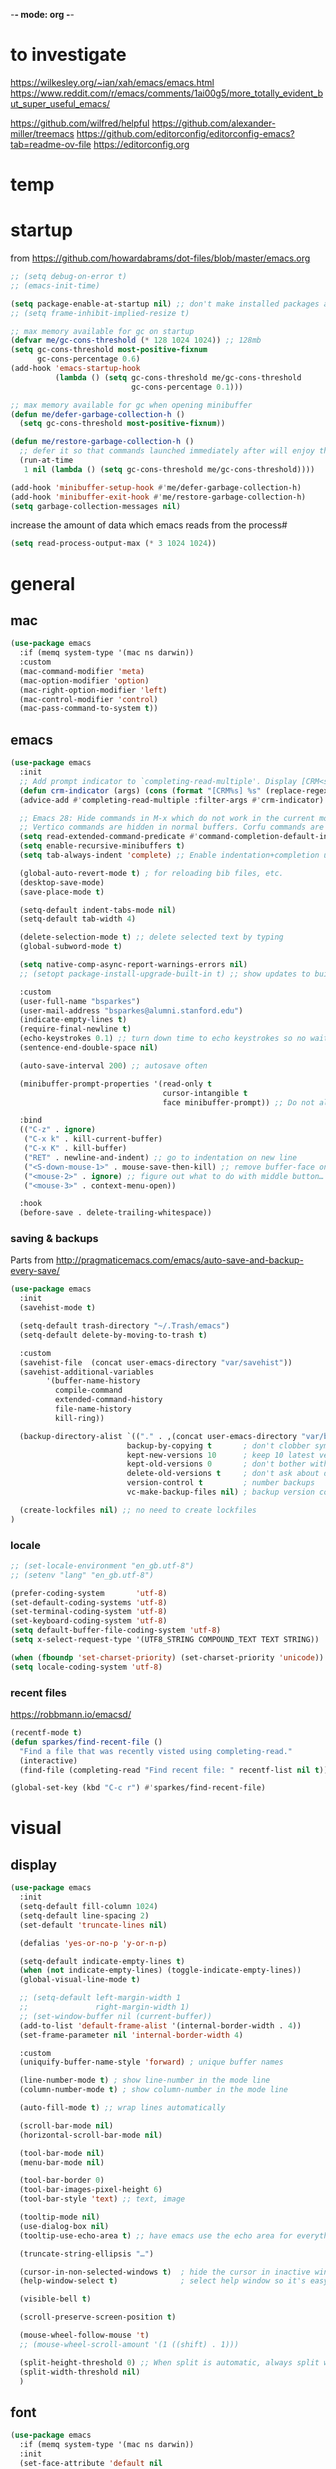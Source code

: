 -*- mode: org -*-
#+startup: overview content

* to investigate

https://wilkesley.org/~ian/xah/emacs/emacs.html
https://www.reddit.com/r/emacs/comments/1ai00g5/more_totally_evident_but_super_useful_emacs/

https://github.com/wilfred/helpful
https://github.com/alexander-miller/treemacs
https://github.com/editorconfig/editorconfig-emacs?tab=readme-ov-file https://editorconfig.org

* temp

* startup

from https://github.com/howardabrams/dot-files/blob/master/emacs.org

#+begin_src emacs-lisp
;; (setq debug-on-error t)
;; (emacs-init-time)
#+end_src

#+begin_src emacs-lisp
(setq package-enable-at-startup nil) ;; don't make installed packages available before loading the init.el file.
;; (setq frame-inhibit-implied-resize t)
#+end_src

#+begin_src emacs-lisp
;; max memory available for gc on startup
(defvar me/gc-cons-threshold (* 128 1024 1024)) ;; 128mb
(setq gc-cons-threshold most-positive-fixnum
      gc-cons-percentage 0.6)
(add-hook 'emacs-startup-hook
          (lambda () (setq gc-cons-threshold me/gc-cons-threshold
                           gc-cons-percentage 0.1)))

;; max memory available for gc when opening minibuffer
(defun me/defer-garbage-collection-h ()
  (setq gc-cons-threshold most-positive-fixnum))

(defun me/restore-garbage-collection-h ()
  ;; defer it so that commands launched immediately after will enjoy the benefits.
  (run-at-time
   1 nil (lambda () (setq gc-cons-threshold me/gc-cons-threshold))))

(add-hook 'minibuffer-setup-hook #'me/defer-garbage-collection-h)
(add-hook 'minibuffer-exit-hook #'me/restore-garbage-collection-h)
(setq garbage-collection-messages nil)
#+end_src

increase the amount of data which emacs reads from the process#

#+begin_src emacs-lisp
(setq read-process-output-max (* 3 1024 1024))
#+end_src

* general

** mac

#+begin_src emacs-lisp
(use-package emacs
  :if (memq system-type '(mac ns darwin))
  :custom
  (mac-command-modifier 'meta)
  (mac-option-modifier 'option)
  (mac-right-option-modifier 'left)
  (mac-control-modifier 'control)
  (mac-pass-command-to-system t))
#+end_src

** emacs

#+begin_src emacs-lisp
(use-package emacs
  :init
  ;; Add prompt indicator to `completing-read-multiple'. Display [CRM<separator>], e.g., [CRM,] if the separator is a comma.
  (defun crm-indicator (args) (cons (format "[CRM%s] %s" (replace-regexp-in-string "\\`\\[.*?]\\*\\|\\[.*?]\\*\\'" "" crm-separator) (car args)) (cdr args)))
  (advice-add #'completing-read-multiple :filter-args #'crm-indicator)

  ;; Emacs 28: Hide commands in M-x which do not work in the current mode.
  ;; Vertico commands are hidden in normal buffers. Corfu commands are hidden, since they are not supposed to be used via M-x.
  (setq read-extended-command-predicate #'command-completion-default-include-p)
  (setq enable-recursive-minibuffers t)
  (setq tab-always-indent 'complete) ;; Enable indentation+completion using the TAB key.

  (global-auto-revert-mode t) ; for reloading bib files, etc.
  (desktop-save-mode)
  (save-place-mode t)

  (setq-default indent-tabs-mode nil)
  (setq-default tab-width 4)

  (delete-selection-mode t) ;; delete selected text by typing
  (global-subword-mode t)

  (setq native-comp-async-report-warnings-errors nil)
  ;; (setopt package-install-upgrade-built-in t) ;; show updates to built in packages

  :custom
  (user-full-name "bsparkes")
  (user-mail-address "bsparkes@alumni.stanford.edu")
  (indicate-empty-lines t)
  (require-final-newline t)
  (echo-keystrokes 0.1) ;; turn down time to echo keystrokes so no waiting for things to happen.
  (sentence-end-double-space nil)

  (auto-save-interval 200) ;; autosave often

  (minibuffer-prompt-properties '(read-only t
                                  cursor-intangible t
                                  face minibuffer-prompt)) ;; Do not allow the cursor in the minibuffer prompt

  :bind
  (("C-z" . ignore)
   ("C-x k" . kill-current-buffer)
   ("C-x K" . kill-buffer)
   ("RET" . newline-and-indent) ;; go to indentation on new line
   ("<S-down-mouse-1>" . mouse-save-then-kill) ;; remove buffer-face on shift click
   ("<mouse-2>" . ignore) ;; figure out what to do with middle button…
   ("<mouse-3>" . context-menu-open))

  :hook
  (before-save . delete-trailing-whitespace))
#+end_src

*** saving & backups

Parts from http://pragmaticemacs.com/emacs/auto-save-and-backup-every-save/

#+begin_src emacs-lisp
(use-package emacs
  :init
  (savehist-mode t)

  (setq-default trash-directory "~/.Trash/emacs")
  (setq-default delete-by-moving-to-trash t)

  :custom
  (savehist-file  (concat user-emacs-directory "var/savehist"))
  (savehist-additional-variables
        '(buffer-name-history
          compile-command
          extended-command-history
          file-name-history
          kill-ring))

  (backup-directory-alist `(("." . ,(concat user-emacs-directory "var/backups"))) ;; change backup location
                          backup-by-copying t       ; don't clobber symlinks
                          kept-new-versions 10      ; keep 10 latest versions
                          kept-old-versions 0       ; don't bother with old versions
                          delete-old-versions t     ; don't ask about deleting old S versions
                          version-control t         ; number backups
                          vc-make-backup-files nil) ; backup version controlled files

  (create-lockfiles nil) ;; no need to create lockfiles
)
#+end_src

*** locale

#+begin_src emacs-lisp
;; (set-locale-environment "en_gb.utf-8")
;; (setenv "lang" "en_gb.utf-8")

(prefer-coding-system       'utf-8)
(set-default-coding-systems 'utf-8)
(set-terminal-coding-system 'utf-8)
(set-keyboard-coding-system 'utf-8)
(setq default-buffer-file-coding-system 'utf-8)
(setq x-select-request-type '(UTF8_STRING COMPOUND_TEXT TEXT STRING))

(when (fboundp 'set-charset-priority) (set-charset-priority 'unicode))
(setq locale-coding-system 'utf-8)
#+end_src

*** recent files

https://robbmann.io/emacsd/

#+begin_src emacs-lisp
(recentf-mode t)
(defun sparkes/find-recent-file ()
  "Find a file that was recently visted using completing-read."
  (interactive)
  (find-file (completing-read "Find recent file: " recentf-list nil t)))

(global-set-key (kbd "C-c r") #'sparkes/find-recent-file)
#+end_src

* visual

** display

#+begin_src emacs-lisp
(use-package emacs
  :init
  (setq-default fill-column 1024)
  (setq-default line-spacing 2)
  (set-default 'truncate-lines nil)

  (defalias 'yes-or-no-p 'y-or-n-p)

  (setq-default indicate-empty-lines t)
  (when (not indicate-empty-lines) (toggle-indicate-empty-lines))
  (global-visual-line-mode t)

  ;; (setq-default left-margin-width 1
  ;;               right-margin-width 1)
  ;; (set-window-buffer nil (current-buffer))
  (add-to-list 'default-frame-alist '(internal-border-width . 4))
  (set-frame-parameter nil 'internal-border-width 4)

  :custom
  (uniquify-buffer-name-style 'forward) ; unique buffer names

  (line-number-mode t) ; show line-number in the mode line
  (column-number-mode t) ; show column-number in the mode line

  (auto-fill-mode t) ;; wrap lines automatically

  (scroll-bar-mode nil)
  (horizontal-scroll-bar-mode nil)

  (tool-bar-mode nil)
  (menu-bar-mode nil)

  (tool-bar-border 0)
  (tool-bar-images-pixel-height 6)
  (tool-bar-style 'text) ;; text, image

  (tooltip-mode nil)
  (use-dialog-box nil)
  (tooltip-use-echo-area t) ;; have emacs use the echo area for everything

  (truncate-string-ellipsis "…")

  (cursor-in-non-selected-windows t)  ; hide the cursor in inactive windows
  (help-window-select t)              ; select help window so it's easy to quit it with 'q')

  (visible-bell t)

  (scroll-preserve-screen-position t)

  (mouse-wheel-follow-mouse 't)
  ;; (mouse-wheel-scroll-amount '(1 ((shift) . 1)))

  (split-height-threshold 0) ;; When split is automatic, always split windows vertically
  (split-width-threshold nil)
  )
#+end_src

** font

#+begin_src emacs-lisp
(use-package emacs
  :if (memq system-type '(mac ns darwin))
  :init
  (set-face-attribute 'default nil
                      :family "JuliaMono"
                      :height 120)
  (setq-default mac-allow-anti-aliasing t)
  (setq inhibit-compacting-font-caches t)

  (global-font-lock-mode t)
  (global-hi-lock-mode nil)

  :custom
  (ns-use-thin-smoothing t)

  (font-lock-maximum-decoration t)
  (jit-lock-contextually t)
  (jit-lock-stealth-verbose t))
#+end_src

** themes

#+begin_src emacs-lisp :results silent
  (use-package doom-themes
    :pin melpa
    :config
    (setq doom-themes-enable-bold t)   ; if nil, bold is universally disabled
    (setq doom-themes-enable-italic t) ; if nil, italics is universally disabled
    (load-theme 'doom-rouge t)
    ;; (load-theme 'doom-zenburn t)

    ;; enable flashing mode-line on errors
    (doom-themes-visual-bell-config)
    ;; corrects (and improves) org-mode's native fontification.
    ;; (doom-themes-org-config)
    )
#+end_src

** frames

#+begin_src emacs-lisp
(use-package emacs
  :custom
  (ns-pop-up-frames nil)

  :bind (("C-c w <left>" . windmove-left)
         ("C-c w <right>" . windmove-right)
         ("C-c w <up>" . windmove-up)
         ("C-c w <down>" . windmove-down)))
#+end_src

* internal

** electric pairs

#+begin_src emacs-lisp
(use-package emacs
  :config
  (electric-pair-mode))
#+end_src

** skeletons

#+begin_src emacs-lisp
(setq skeleton-pair t) ; enable pairing

(defun quoted-parentheses (arg)
  (interactive "P")
  (if (looking-back "\\\\")
      (skeleton-insert '(nil "(" _ "\\)") nil)
    (skeleton-pair-insert-maybe arg)))

(defun quoted-brackets (arg)
  (interactive "P")
  (if (looking-back "\\\\")
      (skeleton-insert '(nil "[" _ "\\]") nil)
    (skeleton-pair-insert-maybe arg)))

(global-set-key "(" 'quoted-parentheses)
(global-set-key "[" 'quoted-brackets)
#+end_src

** ispell

maybe for jit: https://github.com/minad/jinx?tab=readme-ov-file

#+begin_src emacs-lisp
  (use-package ispell
    :after exec-path-from-shell
    ;; :if (executable-find "hunspell")
    :custom
    (add-to-list
     'ispell-hunspell-dictionary-alist
     '(("en_GB" "[[:alpha:]]" "[^[:alpha]]" "[0-9']"
        nil nil utf-8)))
    (ispell-program-name "hunspell")
    (ispell-personal-dictionary (concat (getenv "DICPATH") "/hunspell_personal"))
    (ispell-dictionary "en_GB")
    ;; :hook
    ;; (prog-mode . flyspell-mode)
    )
#+end_src

** flymake

#+begin_src emacs-lisp
(use-package flymake
  :bind (:map flymake-mode-map
              ("C-c f n" . flymake-goto-next-error)
              ("C-c f p" . flymake-goto-prev-error)
              ("C-c n" . (lambda (&optional N INTERACTIVE)
                             (interactive (list 1 t))
                             (flymake-goto-next-error N '(error) INTERACTIVE)))
              ("C-c p" . (lambda (&optional N INTERACTIVE)
                             (interactive (list 1 t))
                             (flymake-goto-previous-error N '(error) INTERACTIVE))))
  ;; :hook
  ;; (prog-mode . flymake-mode)
  )
#+end_src

** which-key

shows command completions

#+begin_src emacs-lisp
(use-package which-key
  :demand t
  :custom
  (which-key-sort-order 'which-key-prefix-then-key-order)
  :init
  (setq which-key-idle-delay 0.1)
  (setq which-key-max-display-columns nil)
  :config
  (which-key-mode t)
  (which-key-setup-minibuffer)
  (set-face-attribute 'which-key-local-map-description-face nil :weight 'bold))
#+end_src

* external, etc.

** browse kill ring

#+begin_src emacs-lisp
(use-package browse-kill-ring)
#+end_src

** exec-path-from-shell

#+begin_src emacs-lisp
(use-package exec-path-from-shell
  :pin melpa-stable
  :if (memq window-system '(mac ns x darwin))
  :demand
  :init
  (setq exec-path-from-shell-arguments '("-l"))
  (exec-path-from-shell-initialize)
  (exec-path-from-shell-copy-env "DICPATH"))
#+end_src

To see:

#+begin_src emacs-lisp
;; (getenv "PATH")
#+end_src

** highlight indentation

- To highlight indentations
  - Options are fill, column, and character
  - There's no way to get indentation on empty lines as of now

#+begin_src emacs-lisp
(use-package highlight-indent-guides
  :custom
  (highlight-indent-guides-method 'character)
  (highlight-indent-guides-auto-odd-face-perc 75)
  (highlight-indent-guides-auto-even-face-perc 75)
  (highlight-indent-guides-auto-character-face-perc 80)
  :hook
  (prog-mode . highlight-indent-guides-mode))
#+end_src

** multiple cursors

#+begin_src emacs-lisp
(use-package multiple-cursors
  :pin melpa-stable
  :bind (("C->" . mc/mark-next-like-this)
	     ("C-<" . mc/mark-previous-like-this)
	     ("C-c C->" . mc/mark-all-like-this)
	     ("C-c C-SPC" . mc/edit-lines)
	     ("M-<M-down-mouse-1>" . mc/add-cursor-on-click)))
#+end_src

** no-littering

#+begin_src emacs-lisp
(use-package no-littering
  :pin melpa-stable
  :init
  (require 'recentf)
  (setq auto-save-file-name-transforms
        `((".*" ,(no-littering-expand-var-file-name "auto-save/") t)))
  :config
  (add-to-list 'recentf-exclude no-littering-var-directory)
  (add-to-list 'recentf-exclude no-littering-etc-directory)
  (setq create-lockfiles nil
        delete-old-versions t
        kept-new-versions 6
        kept-old-versions 2
        version-control t))
#+end_src

** COMMENT puni

The default `puni-mode-map' respects emacs. We don't, so clear and rewrite it.

#+begin_src emacs-lisp
(use-package puni \\n
  :defer t \\n
  :config \\n
  (puni-global-mode) \\n
  (setcdr puni-mode-map nil) \\n
  :bind \\n
  (:map puni-mode-map \\n
        ("DEL" . puni-backward-delete-char) \\n
        ("C-d" . puni-forward-delete-char) \\n
        ("M-d" . puni-forward-kill-word) \\n
        ("M-DEL" . puni-backward-kill-word) \\n
        ("C-k" . puni-kill-line) \\n
        ("C-u" . puni-backward-kill-line) \\n
        ("C-h" . puni-force-delete) \\n
        ("C-M-f" . puni-forward-sexp) \\n
        ("C-M-b" . puni-backward-sexp) \\n
        ("C-M-a" . puni-beginning-of-sexp) \\n
        ("C-M-e" . puni-end-of-sexp) \\n
        ) \\n
  :config \\n
  (setq puni--debug t puni-confirm-when-delete-unbalanced-active-region nil) \\n
  :hook \\n
  (term-mode #'puni-disable-puni-mode) \\n
  ;\;\(prog-mode #'puni-flyindent-mode) \\n
  ) \\n
#+end_src

** rainbow delimiters

#+begin_src emacs-lisp
(use-package rainbow-delimiters
  :pin melpa-stable
  :hook
  (prog-mode . rainbow-delimiters-mode)
  :custom-face ;; https://ericscrivner.me/2015/06/better-emacs-rainbow-delimiters-color-scheme/
  (rainbow-delimiters-depth-1-face ((t (:foreground "dark orange"))))
  (rainbow-delimiters-depth-2-face ((t (:foreground "deep pink"))))
  (rainbow-delimiters-depth-3-face ((t (:foreground "chartreuse"))))
  (rainbow-delimiters-depth-4-face ((t (:foreground "deep sky blue"))))
  (rainbow-delimiters-depth-5-face ((t (:foreground "yellow"))))
  (rainbow-delimiters-depth-6-face ((t (:foreground "orchid"))))
  (rainbow-delimiters-depth-7-face ((t (:foreground "spring green"))))
  (rainbow-delimiters-depth-8-face ((t (:foreground "sienna1")))))
#+end_src

** undo and redo

#+begin_src emacs-lisp
(use-package undo-fu
  :init
  (setq undo-limit 67108864) ; 64mb.
  (setq undo-strong-limit 100663296) ; 96mb.
  (setq undo-outer-limit 1006632960) ; 960mb.
  :config
  (global-set-key (kbd "C-/") 'undo-fu-only-undo)
  (global-set-key (kbd "C-?") 'undo-fu-only-redo))
#+end_src

#+begin_src emacs-lisp
(use-package undo-fu-session
  :init
  (undo-fu-session-global-mode)
  :config
  (setq undo-fu-session-incompatible-files '("/COMMIT_EDITMSG\\'" "/git-rebase-todo\\'")))
#+end_src

#+begin_src emacs-lisp
(use-package vundo
  :config
  (setq vundo-compact-display nil) ;; Take less on-screen space.
  (global-set-key (kbd "C-x u") 'vundo)
  (custom-set-faces ;; Better contrasting highlight.
    '(vundo-node ((t (:foreground "#808080"))))
    '(vundo-stem ((t (:foreground "#808080"))))
    '(vundo-highlight ((t (:foreground "#FFFF00")))))

  ;; (define-key vundo-mode-map (kbd "h") #'vundo-backward)
  ;; (define-key vundo-mode-map (kbd "<left>") #'vundo-backward)
  ;; (define-key vundo-mode-map (kbd "<down>") #'vundo-next)
  ;; (define-key vundo-mode-map (kbd "<up>") #'vundo-previous)
  ;; (define-key vundo-mode-map (kbd "<home>") #'vundo-stem-root)
  ;; (define-key vundo-mode-map (kbd "<end>") #'vundo-stem-end)
  ;; (define-key vundo-mode-map (kbd "q") #'vundo-quit)
  ;; (define-key vundo-mode-map (kbd "C-g") #'vundo-quit)
  ;; (define-key vundo-mode-map (kbd "RET") #'vundo-confirm))
)
#+end_src

* git

** diff-hl

#+begin_src emacs-lisp
(use-package diff-hl
  :pin melpa-stable
  :init
  (setq diff-hl-draw-borders t)
  :config
  (face-spec-set 'diff-hl-insert `((((background light)) :background ,(face-attribute 'default :background))
                                   (t :background ,(face-attribute 'default :background))))
  (face-spec-set 'diff-hl-delete `((((background light)) :background ,(face-attribute 'default :background))
                                   (t :background ,(face-attribute 'default :background))))
  (face-spec-set 'diff-hl-change `((((background light)) :background ,(face-attribute 'default :background))
                                   (t :background ,(face-attribute 'default :background))))
  (global-diff-hl-mode)
  (diff-hl-flydiff-mode)
  (diff-hl-show-hunk-mouse-mode)
  :hook
  ((magit-pre-refresh . diff-hl-magit-pre-refresh)
   (magit-post-refresh . diff-hl-magit-post-refresh)))
#+end_src

** magit

#+begin_src emacs-lisp
(use-package magit
  :pin melpa-stable
  :bind
  (("C-c g s" . magit-status)
   ("C-c g g" . magit-status)
   ("C-c g S" . magit-status-here)
   ("C-c g b" . magit-blame)
   ("C-c g l" . magit-log)
   ("C-c g d" . magit-diff)
   ("C-c g r" . magit-refresh))
  :custom
  (magit-log-arguments '("--graph" "--decorate" "--color")))


#+end_src

#+begin_src emacs-lisp
(use-package magit-todos
  :after magit
  :config (magit-todos-mode t))
#+end_src

#+begin_src emacs-lisp
(use-package magit-delta
  :hook (magit-mode . magit-delta-mode))
#+end_src

* org

#+begin_src emacs-lisp
(use-package org
  :defer t
  :mode ("\\.org" . org-mode)
  :custom
  (org-directory "~/Documents/Org")
  (org-agenda-files (file-expand-wildcards "~/Documents/Org/*.org")) ;; Include all org files from a directory into the agenda.
  (org-default-notes-file (concat org-directory "/OrgCapture.org"))
  (org-src-fontify-natively t) ;; use syntax-highlighting for src blocks
  (org-src-preserve-indentation t) ;; preserve indentation in src blocks, don't re-indent
  (org-src-tab-acts-natively t) ;; respect the src block syntax for tabs
  (org-startup-truncated nil) ;; wrap lines on startup
  (org-catch-invisible-edits 'show-and-error) ;; if editing in an invisible region, complain.
  (org-confirm-babel-evaluate t) ;; ask when evaluating every src block
  (org-hide-emphasis-markers nil) ;; don't hide emphasis markers, because there are soo many
  (org-pretty-entities t) ;; try to draw utf8 characters, don't just show their code
  (org-fontify-quote-and-verse-blocks t) ;; add a background to begin_quote and begin_verse blocks.
  (org-cycle-separator-lines -1) ;; don't collapse blank lines when collapsing a tree
  (org-tag-column 0) ;; don't align tags
  (org-adapt-indentation nil) ;; prevent demoting heading also shifting text inside sections
  ;; leave shift keys alone!
  (org-support-shift-select t)
  (org-replace-disputed-keys t)

  (org-fontify-done-headline t)
  (org-fontify-whole-heading-line t)
  (org-list-allow-alphabetical t)

  (org-log-done 'time) ;; Auto add time and closing note to done
  (org-log-done 'note)
  ;; :hook
  ;; (org-mode . flyspell-mode)
  ;; (org-mode . flyspell-buffer)

  :config
  (add-to-list 'org-structure-template-alist '("se" . "src elisp"))
  (add-to-list 'org-structure-template-alist '("ss" . "src sh"))
  (add-to-list 'org-structure-template-alist '("sp" . "src python"))
  (org-babel-do-load-languages 'org-babel-load-languages
                               '((dot . t)
                                 (emacs-lisp . t)
                                 (latex . t)
                                 (lisp . t)
                                 (org . t)
                                 (scheme . t))))
#+end_src

* languages

** COMMENT ASP

#+begin_src emacs-lisp
(use-package clingo-asp-mode
  :mode "\\.lp\\'"
  :vc (:fetcher github :repo teeaychem/clingo-asp-mode))
#+end_src

#+begin_src emacs-lisp
;; (add-to-list 'load-path (concat user-emacs-directory "../../projects/emacs/clingo-asp-mode/"))

;; (use-package clingo-asp-mode
;;   :mode ("\\.lp\\'")
;;   :load-path (lambda() (concat user-emacs-directory "../../projects/emacs/clingo-asp-mode/")))
#+end_src

** C/pp

#+begin_src emacs-lisp
(use-package clang-format
  :defer t
  :bind
  (("C-c i" . clang-format-region)
   ("C-c u" . clang-format-buffer))
  :init
  (setq clang-format-style-option "llvm"))
#+end_src

** LaTeX

#+begin_src emacs-lisp
(use-package tex
  :mode ("\\.tex\\'" . LaTeX-mode)
  :defer t
  :ensure auctex
  :hook
  (LaTeX-mode . LaTeX-math-mode)
  (LaTeX-mode . turn-on-reftex)
  (LaTeX-mode . TeX-source-correlate-mode)
  (LaTeX-mode . flyspell-mode)
  (LaTeX-mode .	(lambda () (set (make-variable-buffer-local 'TeX-electric-math) (cons "\\(" "\\)"))))
  :custom
  (TeX-master nil) ; All master files called "master".
  (TeX-auto-save t)
  (TeX-save-query nil)
  (TeX-parse-self t)
  (reftex-plug-into-AUCTeX t)
  (TeX-electric-sub-and-superscript t)
  (LaTeX-electric-left-right-brace t)
  (TeX-view-program-selection '((output-pdf "PDF Viewer")))
  (TeX-view-program-list '(("PDF Viewer" "/Applications/Skim.app/Contents/SharedSupport/displayline -r -b -g %n %o %b")))
  (TeX-source-correlate-method-active 'synctex)
  (font-latex-fontify-sectioning 'color)
  (font-latex-fontify-script nil)
  (LaTeX-math-abbrev-prefix "C-c 1")
  :custom-face
  ;; (font-latex-math-face ((t (:foreground "pale violet red"))))
  (font-latex-subscript-face ((t nil)))
  (font-latex-superscript-face ((t nil))))
#+end_src

- use Skim as default pdf viewer
  - Skim's displayline is used for forward search (from .tex to .pdf)
  - option -r relaods the file; option -b highlights the current line; option -g opens Skim in the background
  - For this to work, it seems one needs no spaces in the file name

#+begin_src emacs-lisp
(use-package auctex-latexmk
  :init
  (auctex-latexmk-setup)
  (add-to-list 'TeX-command-list '("Other" "" TeX-run-command t t :help "Run an arbitrary command"))
  (add-to-list 'TeX-command-list '("Clean" "TeX-clean" TeX-run-function nil t :help "Delete generated intermediate files"))
  (add-to-list 'TeX-command-list '("View" "%V" TeX-run-discard-or-function t t :help "Run Viewer"))
  (add-to-list 'TeX-command-list '("Biber" "biber %(output-dir) %s"
                                   TeX-run-Biber nil (plain-TeX-mode LaTeX-mode) :help "Run Biber"))
  (add-to-list 'TeX-command-list '("BibTeX" "bibtex %(O?aux)"
                                   TeX-run-BibTeX nil (plain-TeX-mode LaTeX-mode ConTeXt-mode) :help "Run BibTeX"))
  (add-to-list 'TeX-command-list '("LaTeX" "%`%l%(mode)%' %T" TeX-run-TeX nil (LaTeX-mode) :help "Run LaTeX"))
  (add-to-list 'TeX-command-list '("LatexMk" "latexmk %(-PDF)%S%(mode) %(file-line-error) %(extraopts) %t"
                                   TeX-run-latexmk nil (plain-TeX-mode LaTeX-mode) :help "Run LatexMk")))
#+end_src

** lua

#+begin_src emacs-lisp
(use-package lua-mode
  :defer t
  :custom
  (lua-indent-level 4))
#+end_src

** markdown

#+begin_src emacs-lisp
(use-package markdown-mode
  :pin melpa-stable
  :defer t
  :mode (("/README\\(?:\\.md\\)?\\'" . gfm-mode)
         ("\\.m[k]d\\'" . gfm-mode))
  :config
  (setq markdown-fontify-code-blocks-natively t
        markdown-header-scaling t)
  (setq-default markdown-enable-math t))
#+end_src

** OCaml

#+begin_src emacs-lisp
(use-package tuareg
  :defer t
  :pin melpa-stable
  :mode (("\\.ocamlinit\\'" . tuareg-mode)))

(use-package dune
  :defer t
  :pin melpa-stable)

(use-package utop
  :defer t
  :pin melpa-stable
  :config
  (add-hook 'tuareg-mode-hook #'utop-minor-mode)
  (setq utop-command "opam exec -- utop -emacs")
  ;; (setq utop-command "opam exec -- dune utop . -- -emacs")
  )
#+end_src

** python

#+begin_src emacs-lisp
(use-package python
  :defer t
  :config
  (setq-default python-indent-offset 4)
  (setq-default python-indent-guess-indent-offset-verbose nil))
#+end_src

#+begin_src emacs-lisp
(use-package pet
  :pin melpa-stable
  :config
  (add-hook 'python-base-mode-hook 'pet-mode -10)
  (add-hook 'python-base-mode-hook
            (lambda ()
              (setq-local python-shell-interpreter (pet-executable-find "python3")
                          python-shell-virtualenv-root (pet-virtualenv-root))
              (pet-eglot-setup))))
#+end_src

** rust

https://robert.kra.hn/posts/rust-emacs-setup/

#+begin_src emacs-lisp
(use-package rust-mode
  :pin melpa
  :mode "\\.rs\\'"
  :init
  (setq rust-mode-treesitter-derive t)
  (setq rust-format-on-save nil)
  ;; (setq rust-ts-flymake-command '("cargo" "clippy"))
  )
#+end_src


#+begin_src emacs-lisp
(use-package cargo
  :diminish cargo-minor-mode
  :hook (rust-mode . cargo-minor-mode))
#+end_src

#+begin_src emacs-lisp
(use-package toml-mode
  :defer t)
#+end_src

* completion

** cape

#+begin_src emacs-lisp
(use-package cape
  :pin melpa
  ;; Bind dedicated completion commands
  ;; Alternative prefix keys: C-c p, M-p, M-+, ...
  :bind (("C-c p p" . completion-at-point) ;; capf
         ("C-c p t" . complete-tag)        ;; etags
         ("C-c p d" . cape-dabbrev)        ;; or dabbrev-completion
         ("C-c p h" . cape-history)
         ;; ("C-c p f" . cape-file)
         ("C-c p k" . cape-keyword)
         ("C-c p s" . cape-elisp-symbol)
         ("C-c p e" . cape-elisp-block)
         ("C-c p a" . cape-abbrev)
         ("C-c p l" . cape-line)
         ("C-c p w" . cape-dict)
         ("C-c p :" . cape-emoji)
         ("C-c p \\" . cape-tex)
         ("C-c p _" . cape-tex)
         ("C-c p ^" . cape-tex)
         ("C-c p r" . cape-rfc1345))
  :init
  ;; Add to the global default value of `completion-at-point-functions' which is
  ;; used by `completion-at-point'.  The order of the functions matters, the
  ;; first function returning a result wins.  Note that the list of buffer-local
  ;; completion functions takes precedence over the global list.
  (add-to-list 'completion-at-point-functions #'cape-dabbrev)
  (add-to-list 'completion-at-point-functions #'cape-file)
  (add-to-list 'completion-at-point-functions #'cape-elisp-block)
  ;;(add-to-list 'completion-at-point-functions #'cape-history)
  ;;(add-to-list 'completion-at-point-functions #'cape-keyword)
  ;;(add-to-list 'completion-at-point-functions #'cape-tex)
  ;;(add-to-list 'completion-at-point-functions #'cape-sgml)
  ;;(add-to-list 'completion-at-point-functions #'cape-rfc1345)
  ;;(add-to-list 'completion-at-point-functions #'cape-abbrev)
  ;;(add-to-list 'completion-at-point-functions #'cape-dict)
  ;;(add-to-list 'completion-at-point-functions #'cape-elisp-symbol)
  ;;(add-to-list 'completion-at-point-functions #'cape-line)
  )
#+end_src

** consult

*** local macros

Macro to add the same regex to a collection of consult filters.
These buffers can be seen by using space

#+begin_src emacs-lisp :results silent
  (defmacro add-to-consult-hide-filter (regex)
    `(progn
       (with-eval-after-load 'consult
         (add-to-list 'recentf-exclude ,(format "%s" regex))
         (add-to-list 'consult-buffer-filter ,(format "%s" regex)))))

  (add-to-consult-hide-filter "magit")
#+end_src

*** main

#+begin_src emacs-lisp :results silent :noweb yes
;; Example configuration for Consult
(use-package consult
  :pin melpa
  :bind (;; C-c bindings in `mode-specific-map'
         ("C-c M-x" . consult-mode-command)
         ("C-c h" . consult-history)
         ("C-c k" . consult-kmacro)
         ("C-c m" . consult-man)
         ("C-c i" . consult-info)
         ([remap Info-search] . consult-info)
         ;; C-x bindings in `ctl-x-map'
         ("C-x M-:" . consult-complex-command)     ;; orig. repeat-complex-command
         ("C-x b" . consult-buffer)                ;; orig. switch-to-buffer
         ("C-x 4 b" . consult-buffer-other-window) ;; orig. switch-to-buffer-other-window
         ("C-x 5 b" . consult-buffer-other-frame)  ;; orig. switch-to-buffer-other-frame
         ("C-x t b" . consult-buffer-other-tab)    ;; orig. switch-to-buffer-other-tab
         ("C-x r b" . consult-bookmark)            ;; orig. bookmark-jump
         ("C-x p b" . consult-project-buffer)      ;; orig. project-switch-to-buffer
         ;; Custom M-# bindings for fast register access
         ("M-#" . consult-register-load)
         ("M-'" . consult-register-store)          ;; orig. abbrev-prefix-mark (unrelated)
         ("C-M-#" . consult-register)
         ;; Other custom bindings
         ("M-y" . consult-yank-pop)                ;; orig. yank-pop
         ;; M-g bindings in `goto-map'
         ("M-g e" . consult-compile-error)
         ("M-g f" . consult-flymake)               ;; Alternative: consult-flycheck
         ("M-g g" . consult-goto-line)             ;; orig. goto-line
         ("M-g M-g" . consult-goto-line)           ;; orig. goto-line
         ("M-g o" . consult-outline)               ;; Alternative: consult-org-heading
         ("M-g m" . consult-mark)
         ("M-g k" . consult-global-mark)
         ("M-g i" . consult-imenu)
         ("M-g I" . consult-imenu-multi)
         ;; M-s bindings in `search-map'
         ("M-s d" . consult-find)                  ;; Alternative: consult-fd
         ("M-s c" . consult-locate)
         ("M-s G" . consult-grep)
         ("M-s g" . consult-git-grep)
         ("M-s r" . consult-ripgrep)
         ("C-S-s" . consult-line)
         ("M-s s" . consult-line)
         ("M-s L" . consult-line-multi)
         ("M-s k" . consult-keep-lines)
         ("M-s u" . consult-focus-lines)
         ;; Isearch integration
         ("M-s e" . consult-isearch-history)
         :map isearch-mode-map
         ("M-e" . consult-isearch-history)         ;; orig. isearch-edit-string
         ("M-s e" . consult-isearch-history)       ;; orig. isearch-edit-string
         ("M-s l" . consult-line)                  ;; needed by consult-line to detect isearch
         ("M-s L" . consult-line-multi)            ;; needed by consult-line to detect isearch
         ;; Minibuffer history
         :map minibuffer-local-map
         ("M-s" . consult-history)                 ;; orig. next-matching-history-element
         ("M-r" . consult-history)                 ;; orig. previous-matching-history-element
         )
  ;; Enable automatic preview at point in the *Completions* buffer. This is relevant when you use the default completion UI.
  :hook
  (completion-list-mode . consult-preview-at-point-mode)
  :init

  ;; Configure the register formatting. This improves the register preview for `consult-register', `consult-register-load', `consult-register-store' and the Emacs built-ins.
  (setq register-preview-delay 0.5)
  (setq register-preview-function #'consult-register-format)

  ;; Tweak the register preview window. This adds thin lines, sorting and hides the mode line of the window.
  (advice-add #'register-preview :override #'consult-register-window)

  ;; Use Consult to select xref locations with preview
  (setq xref-show-xrefs-function #'consult-xref)
  (setq xref-show-definitions-function #'consult-xref)

  :config ;; Configure other variables and modes in the :config section, after lazily loading the package.

  ;; Optionally configure preview. The default value is 'any, such that any key triggers the preview.
  ;; (setq consult-preview-key 'any)
  ;; (setq consult-preview-key "M-.")
  ;; (setq consult-preview-key '("S-<down>" "S-<up>"))
  ;; For some commands and buffer sources it is useful to configure the :preview-key on a per-command basis using the `consult-customize' macro.
  (consult-customize
   consult-theme :preview-key '(:debounce 0.2 any)
   consult-ripgrep consult-git-grep consult-grep consult-bookmark consult-recent-file consult-xref
   consult--source-bookmark consult--source-file-register consult--source-recent-file consult--source-project-recent-file
   ;; :preview-key "M-."
   :preview-key '(:debounce 0.4 any))

  (setq consult-narrow-key "<"))
#+end_src

*** macro

**** narrowing

Set project to use uppercase key

#+begin_src emacs-lisp
(with-eval-after-load 'consult
  (dolist (src consult-buffer-sources)
    (if (eq src 'consult--source-project-buffer-hidden)
      (set src (plist-put (symbol-value src) :narrow '(?P . "Project"))))))
#+end_src

Macro based off https://github.com/minad/consult#multiple-sources

#+begin_src emacs-lisp
(with-eval-after-load 'consult
  (defmacro consult-filter-macro (name mode nrw)
    `(progn
      (defvar ,(intern (format "+consult-%s-filter" name))
        (list
         :hidden   t
         :name     ,(format "%s" name)
         :category 'buffer
         :narrow   ,nrw
         :face     'consult-buffer
         :history  'buffer-name-history
         :state    #'consult--buffer-state
         :items    (lambda ()
                     (consult--buffer-query
                      :mode ,mode
                      :exclude (cl-set-difference consult-buffer-filter ,(intern (format "+consult-%s-filter" name)))
                      :as #'buffer-name))))
      (add-to-list 'consult-buffer-sources ',(intern (format "+consult-%s-filter" name)) 'append))))
#+end_src

Instances of the macro

#+begin_src emacs-lisp
(with-eval-after-load 'consult
  (consult-filter-macro "C/pp" '(c-mode c++-mode c-ts-mode c++-ts-mode cmake-mode cmake-ts-mode) ?c)
  (consult-filter-macro "Lua" '(lua-mode lua-ts-mode) ?l)
  (consult-filter-macro "Org" '(org-mode) ?o)
  (consult-filter-macro "Python" '(python-mode python-ts-mode) ?p)
  (consult-filter-macro "Rust" '(rust-mode rust-ts-mode) ?r)
  (consult-filter-macro "TeX" '(latex-mode LaTeX-mode tex-mode TeX-mode) ?t)
  )
#+end_src

***** other

Something like this can be used to hide custom buffer sources without specifying hidden.
From: https://github.com/minad/consult/wiki#hide-all-sources-except-normal-buffers-in-consult-buffer-by-default

#+begin_src emacs-lisp
;; (with-eval-after-load 'consult
;;   (dolist (src consult-buffer-sources)
;;     (unless (eq src 'consult--source-buffer)
;;       (set src (plist-put (symbol-value src) :hidden t)))))
#+end_src

**** regex to ignore matching buffers

*** consult-project-extra

https://github.com/Qkessler/consult-project-extra

#+begin_src emacs-lisp
(use-package consult-project-extra
  :bind
  (("C-c p f" . consult-project-extra-find)
   ("C-c p o" . consult-project-extra-find-other-window)))
#+end_src

** corfu

#+begin_src emacs-lisp
(use-package corfu
  :pin melpa
  :init
  (global-corfu-mode)
  ;; Optional customizations
  :custom
  (corfu-cycle nil)                ;; Enable cycling for `corfu-next/previous'
  (corfu-auto t)                 ;; Automatically display popups wherever available
  (corfu-separator ?\s)          ;; Orderless field separator
  ;; (corfu-quit-at-boundary nil)   ;; Never quit at completion boundary
  ;; (corfu-quit-no-match nil)      ;; Never quit, even if there is no match
  (corfu-preselect 'directory) ;; Select the first candidate, except for directories
  ;; (corfu-on-exact-match nil)     ;; Configure handling of exact matches
  ;; (corfu-scroll-margin 5)        ;; Use scroll margin

  ;; Enable Corfu only for certain modes.
  ;; :hook ((prog-mode . corfu-mode))

  ;; Recommended: Enable Corfu globally.  This is recommended since Dabbrev can be used globally (M-/).  See also the customization variable `global-corfu-modes' to exclude certain modes.
  :bind
  (:map corfu-map
	("RET" . nil) ;; Free the RET key for less intrusive behavior.
        ("C-<return>" . corfu-insert) ;;
        ("M-_" . corfu-info-documentation) ;;
        ;; ("C-SPC" . corfu-insert-separator) ;;
	)
  )
#+end_src

** marginalia

adds marginalia to the minibuffer completions

#+begin_src emacs-lisp
(use-package marginalia
  :pin melpa
  :init
  (marginalia-mode)
  :bind (:map minibuffer-local-map
              ("M-A" . marginalia-cycle))
  :custom
  (marginalia-max-relative-age 0)
  (marginalia-align 'right))
#+end_src

** orderless

#+begin_src emacs-lisp
(use-package orderless
  :pin melpa
  :custom
  (completion-styles '(orderless partial-completion basic))
  (completion-category-defaults nil)
  (completion-category-overrides nil)
  ;; (completion-category-overrides '((file (styles partial-completion))))
  )
#+end_src

** vertico

vertico for minibuffer completions

#+begin_src emacs-lisp
(use-package vertico
  :pin melpa
  :init
  (vertico-mode)
  ;; (setq vertico-scroll-margin 0) ;; Different scroll margin
  (setq vertico-count 40) ;; Show more candidates
  (setq vertico-resize t) ;; Grow and shrink the Vertico minibuffer
  (setq vertico-cycle t)) ;; Optionally enable cycling for `vertico-next' and `vertico-previous'.
#+end_src

** misc

#+begin_src emacs-lisp
(push ".DS_store" completion-ignored-extensions)
#+end_src

* eglot

maybe: https://github.com/casouri/eldoc-box

#+begin_src emacs-lisp
(use-package eglot
  :pin gnu-devel
  :init
  (setq eldoc-echo-area-prefer-doc-buffer nil)
  (setq eldoc-echo-area-use-multiline-p t)

  :custom
  (eglot-report-progress nil)
  (eglot-extend-to-xref t)
  ;; (eglot-confirm-server-edits t)

  :config
  ;; (add-to-list 'eglot-stay-out-of 'flymake)

  ;; :hook ((…-mode) . eglot-ensure)
  :bind (("C-c l a" . eglot-code-actions)
         ("C-c l c" . eglot-reconnect)
         ("C-c l d" . flymake-show-buffer-diagnostics)
         ("C-c l e" . eldoc-doc-buffer)
         ("C-c l f f" . eglot-format)
         ("C-c l f b" . eglot-format-buffer)
         ("C-c l i" . eglot-find-implementation)
         ("C-c l l" . eglot)
         ("C-c l r n" . eglot-rename)
         ("C-c l s" . eglot-shutdown)
         ("C-c l t" . #'eldoc-print-current-symbol-info))
  :custom-face
  (eglot-highlight-symbol-face ((t (:bold t
                                    :italic t
                                    :underline t))))
  ;; :hook
  ;; (eglot-managed-mode . #'my/eglot-capf)
  )

(defun my/eglot-capf ()
  (setq-local completion-at-point-functions
              (list (cape-capf-super
                     #'eglot-completion-at-point
                     #'tempel-expand
                     #'cape-file))))

(add-hook 'eglot-managed-mode-hook #'my/eglot-capf)
(add-to-consult-hide-filter "\*EGLOT")
#+end_src

#+begin_src emacs-lisp
(with-eval-after-load 'eglot
  ;; (add-to-list 'eglot-server-programs '(LaTeX-mode . ("TexLab")))
  (add-to-list 'eglot-server-programs '((rust-ts-mode rust-mode) .
                                        ("rustup" "run" "stable" "rust-analyzer"
                                         :initializationOptions (:check (:command "clippy")))))
  (add-to-list 'eglot-server-programs '((c++-mode c-mode) . ("clangd"))))
#+end_src

*** misc

https://github.com/nemethf/eglot-x#rust-analyzer-extensions
for rust dev

#+begin_src emacs-lisp
(use-package eglot-x
  :vc (eglot-x :url "https://github.com/nemethf/eglot-x"
               :rev :newest)
  :after eglot
  :config
  (eglot-x-setup))
#+end_src

for expansion

#+begin_src emacs-lisp
(use-package eglot-tempel
  :preface (eglot-tempel-mode)
  :init
  (eglot-tempel-mode t))
#+end_src

* treesit

https://github.com/renzmann/treesit-auto
https://archive.casouri.cc/note/2023/tree-sitter-in-emacs-29/index.html

#+begin_src emacs-lisp
(use-package treesit-auto
  :custom
  (treesit-auto-install 'prompt)
  ;; :config
  ;; (treesit-auto-add-to-auto-mode-alist 'all)
  ;; (global-treesit-auto-mode)
  )

(add-to-list 'major-mode-remap-alist '(c-mode . c-ts-mode))
(add-to-list 'major-mode-remap-alist '(c++-mode . c++-ts-mode))
(add-to-list 'major-mode-remap-alist '(c-or-c++-mode . c-or-c++-ts-mode))
#+end_src

* text expansion

** tempel

#+begin_src emacs-lisp
(use-package tempel
  :bind (("M-+" . tempel-complete) ;; Alternative tempel-expand
         ("M-*" . tempel-insert))
  :init
  (defun tempel-setup-capf () ;; Setup completion at point
    ;; Add the Tempel Capf to `completion-at-point-functions'.
    ;; `tempel-expand' only triggers on exact matches.
    ;; Alternatively use `tempel-complete' if you want to see all matches, but then you should also configure `tempel-trigger-prefix', such that Tempel does not trigger too often when you don't expect it.
    ;; NOTE: We add `tempel-expand' *before* the main programming mode Capf, such that it will be tried first.
    (setq-local completion-at-point-functions
                (cons #'tempel-expand
                      completion-at-point-functions)))
  ;; Optionally make the Tempel templates available to Abbrev, either locally or globally. `expand-abbrev' is bound to C-x '.
  ;; (add-hook 'prog-mode-hook #'tempel-abbrev-mode)
  ;; (global-tempel-abbrev-mode)
  :custom
  (tempel-path (concat user-emacs-directory "tempel/templates.eld"))
  ;; (tempel-trigger-prefix "<") ;; Require trigger prefix before template name when completing.
  :hook
  ((conf-mode
    prog-mode
    text-mode) . tempel-setup-capf)
)
#+end_src

* COMMENT LLM

https://github.com/ahyatt/llmz1z
https://github.com/s-kostyaev/ellama

#+begin_src emacs-lisp
;; (use-package ellama
;;   :init
;;   ;; setup key bindings
;;   (setopt ellama-keymap-prefix "C-c e")
;;   ;; language you want ellama to translate to
;;   (setopt ellama-language "English")
;;   (require 'llm-llamacpp)
;;   (setopt ellama-provider
;; 		      (make-llm-llamacpp)))
#+end_src

#+begin_src emacs-lisp
;; (add-to-list 'load-path (concat user-emacs-directory "../../projects/emacs/eilac/"))

;; (use-package eilac
;;   :load-path (lambda() (concat user-emacs-directory "../../projects/emacs/eilac/")))
#+end_src
